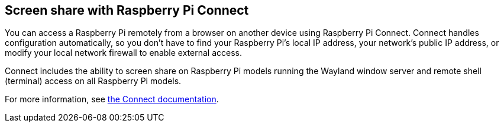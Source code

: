 [[raspberry-pi-connect]]
== Screen share with Raspberry Pi Connect

You can access a Raspberry Pi remotely from a browser on another device using Raspberry Pi Connect. Connect handles configuration automatically, so you don't have to find your Raspberry Pi's local IP address, your network's public IP address, or modify your local network firewall to enable external access.

Connect includes the ability to screen share on Raspberry Pi models running the Wayland window server and remote shell (terminal) access on all Raspberry Pi models.

For more information, see xref:../services/connect.adoc[the Connect documentation].
